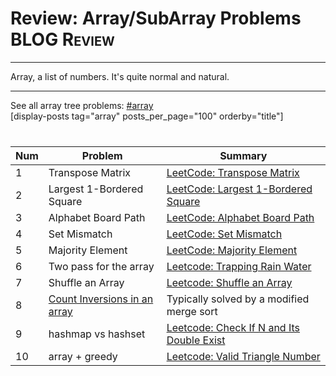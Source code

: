 * Review: Array/SubArray Problems                               :BLOG:Review:
#+STARTUP: showeverything
#+OPTIONS: toc:nil \n:t ^:nil creator:nil d:nil
:PROPERTIES:
:type: array, review
:END:
---------------------------------------------------------------------
Array, a list of numbers. It's quite normal and natural.
---------------------------------------------------------------------
#+BEGIN_HTML
<a href="https://github.com/dennyzhang/code.dennyzhang.com/tree/master/review/review-array"><img align="right" width="200" height="183" src="https://www.dennyzhang.com/wp-content/uploads/denny/watermark/github.png" /></a>
#+END_HTML

See all array tree problems: [[https://code.dennyzhang.com/review-array/][#array]]
[display-posts tag="array" posts_per_page="100" orderby="title"]

#+BEGIN_HTML
<div style="overflow: hidden;">
<div style="float: left; padding: 5px"> <a href="https://www.linkedin.com/in/dennyzhang001"><img src="https://www.dennyzhang.com/wp-content/uploads/sns/linkedin.png" alt="linkedin" /></a></div>
<div style="float: left; padding: 5px"><a href="https://github.com/DennyZhang"><img src="https://www.dennyzhang.com/wp-content/uploads/sns/github.png" alt="github" /></a></div>
<div style="float: left; padding: 5px"><a href="https://www.dennyzhang.com/slack" target="_blank" rel="nofollow"><img src="https://www.dennyzhang.com/wp-content/uploads/sns/slack.png" alt="slack"/></a></div>
</div>
#+END_HTML

| Num | Problem                      | Summary                                   |
|-----+------------------------------+-------------------------------------------|
|   1 | Transpose Matrix             | [[https://code.dennyzhang.com/transpose-matrix][LeetCode: Transpose Matrix]]                |
|   2 | Largest 1-Bordered Square    | [[https://code.dennyzhang.com/largest-1-bordered-square][LeetCode: Largest 1-Bordered Square]]       |
|   3 | Alphabet Board Path          | [[https://code.dennyzhang.com/alphabet-board-path][LeetCode: Alphabet Board Path]]             |
|   4 | Set Mismatch                 | [[https://code.dennyzhang.com/set-mismatch][LeetCode: Set Mismatch]]                    |
|   5 | Majority Element             | [[https://code.dennyzhang.com/majority-element][LeetCode: Majority Element]]                |
|   6 | Two pass for the array       | [[https://code.dennyzhang.com/trapping-rain-water][Leetcode: Trapping Rain Water]]             |
|   7 | Shuffle an Array             | [[https://code.dennyzhang.com/shuffle-an-array][Leetcode: Shuffle an Array]]                |
|   8 | [[https://www.geeksforgeeks.org/counting-inversions/][Count Inversions in an array]] | Typically solved by a modified merge sort |
|   9 | hashmap vs hashset           | [[https://code.dennyzhang.com/check-if-n-and-its-double-exist][Leetcode: Check If N and Its Double Exist]] |
|  10 | array + greedy               | [[https://code.dennyzhang.com/valid-triangle-number][Leetcode: Valid Triangle Number]]           |
#+TBLFM: $1=@-1$1+1;N

** misc                                                            :noexport:
http://rerun.me/2012/08/29/find-continuous-subarray-with-maximum-sum-problem-kadane-s-algorithm/
* org-mode configuration                                           :noexport:
#+STARTUP: overview customtime noalign logdone showall
#+DESCRIPTION:
#+KEYWORDS:
#+LATEX_HEADER: \usepackage[margin=0.6in]{geometry}
#+LaTeX_CLASS_OPTIONS: [8pt]
#+LATEX_HEADER: \usepackage[english]{babel}
#+LATEX_HEADER: \usepackage{lastpage}
#+LATEX_HEADER: \usepackage{fancyhdr}
#+LATEX_HEADER: \pagestyle{fancy}
#+LATEX_HEADER: \fancyhf{}
#+LATEX_HEADER: \rhead{Updated: \today}
#+LATEX_HEADER: \rfoot{\thepage\ of \pageref{LastPage}}
#+LATEX_HEADER: \lfoot{\href{https://github.com/dennyzhang/cheatsheet.dennyzhang.com/tree/master/cheatsheet-leetcode-A4}{GitHub: https://github.com/dennyzhang/cheatsheet.dennyzhang.com/tree/master/cheatsheet-leetcode-A4}}
#+LATEX_HEADER: \lhead{\href{https://cheatsheet.dennyzhang.com/cheatsheet-slack-A4}{Blog URL: https://cheatsheet.dennyzhang.com/cheatsheet-leetcode-A4}}
#+AUTHOR: Denny Zhang
#+EMAIL:  denny@dennyzhang.com
#+TAGS: noexport(n)
#+PRIORITIES: A D C
#+OPTIONS:   H:3 num:t toc:nil \n:nil @:t ::t |:t ^:t -:t f:t *:t <:t
#+OPTIONS:   TeX:t LaTeX:nil skip:nil d:nil todo:t pri:nil tags:not-in-toc
#+EXPORT_EXCLUDE_TAGS: exclude noexport
#+SEQ_TODO: TODO HALF ASSIGN | DONE BYPASS DELEGATE CANCELED DEFERRED
#+LINK_UP:
#+LINK_HOME:


